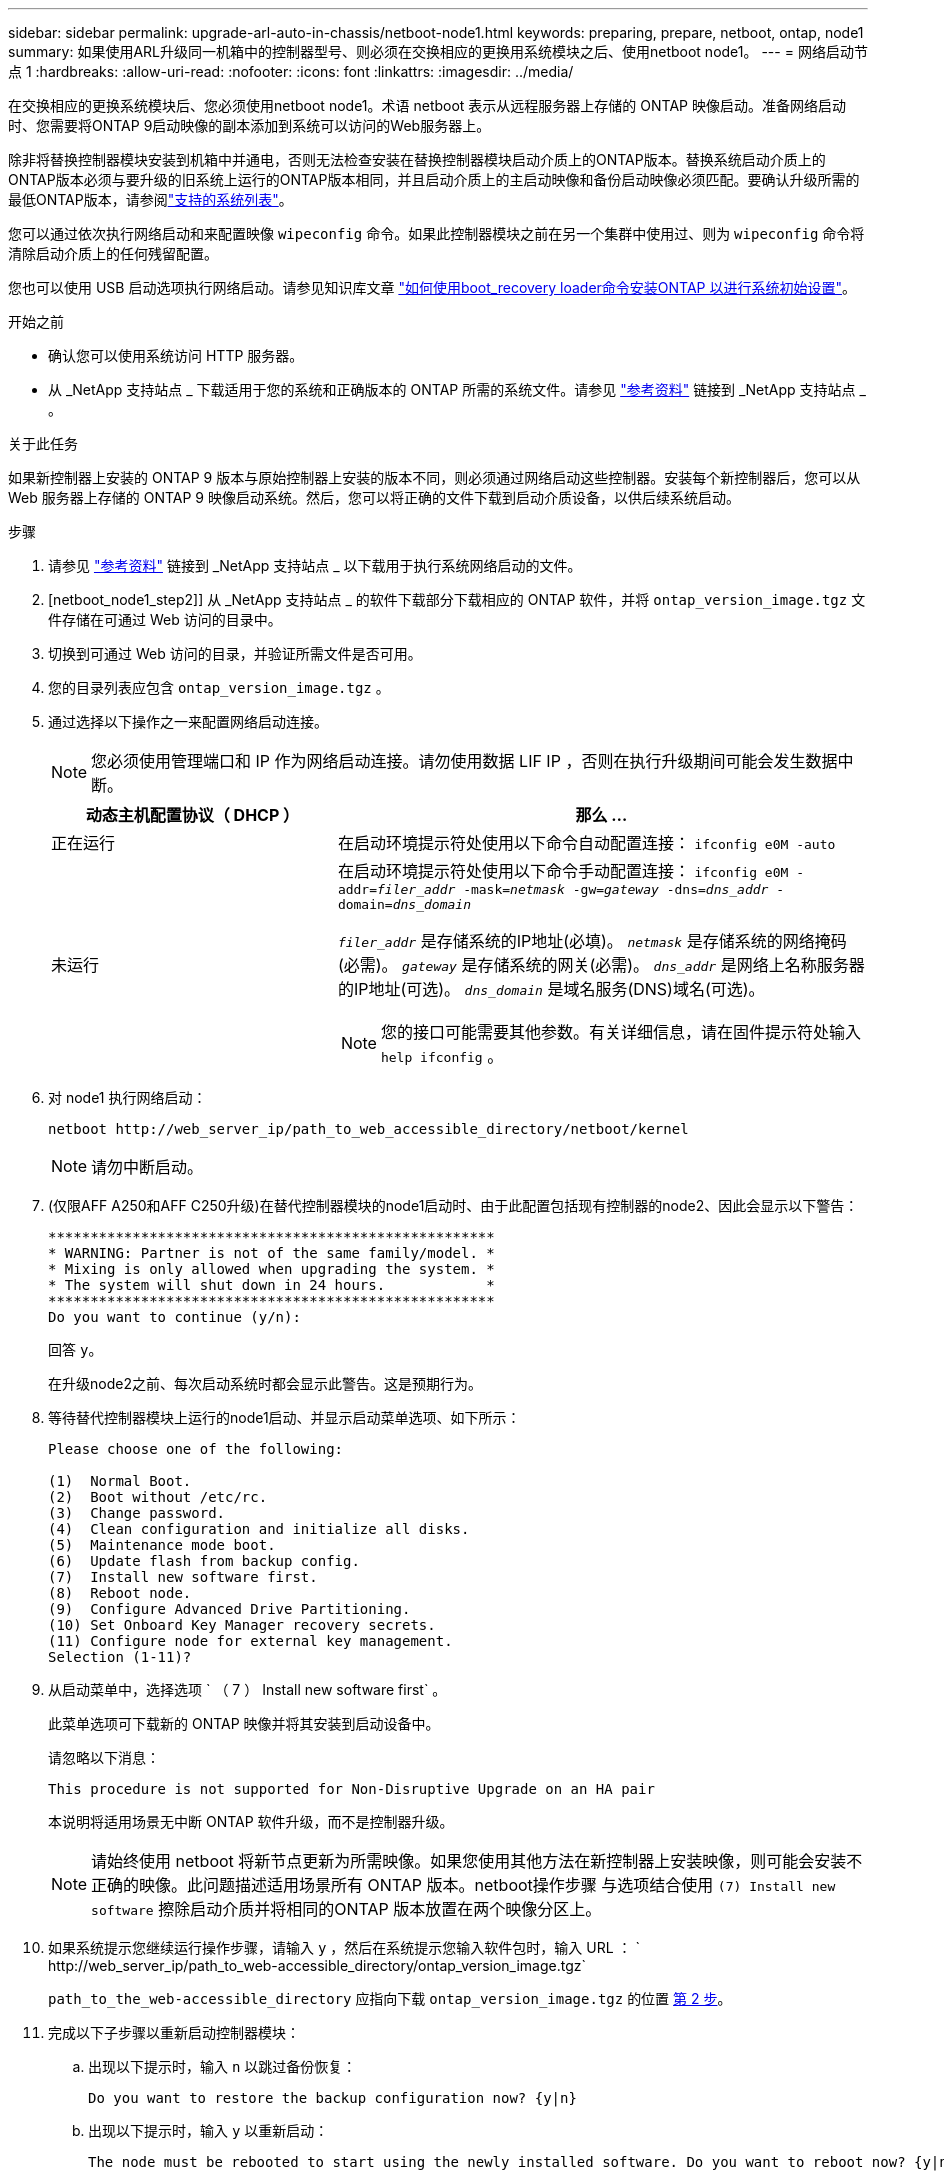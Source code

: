 ---
sidebar: sidebar 
permalink: upgrade-arl-auto-in-chassis/netboot-node1.html 
keywords: preparing, prepare, netboot, ontap, node1 
summary: 如果使用ARL升级同一机箱中的控制器型号、则必须在交换相应的更换用系统模块之后、使用netboot node1。 
---
= 网络启动节点 1
:hardbreaks:
:allow-uri-read: 
:nofooter: 
:icons: font
:linkattrs: 
:imagesdir: ../media/


[role="lead"]
在交换相应的更换系统模块后、您必须使用netboot node1。术语 netboot 表示从远程服务器上存储的 ONTAP 映像启动。准备网络启动时、您需要将ONTAP 9启动映像的副本添加到系统可以访问的Web服务器上。

除非将替换控制器模块安装到机箱中并通电，否则无法检查安装在替换控制器模块启动介质上的ONTAP版本。替换系统启动介质上的ONTAP版本必须与要升级的旧系统上运行的ONTAP版本相同，并且启动介质上的主启动映像和备份启动映像必须匹配。要确认升级所需的最低ONTAP版本，请参阅link:decide_to_use_the_aggregate_relocation_guide.html#supported-systems-in-chassis["支持的系统列表"]。

您可以通过依次执行网络启动和来配置映像 `wipeconfig` 命令。如果此控制器模块之前在另一个集群中使用过、则为 `wipeconfig` 命令将清除启动介质上的任何残留配置。

您也可以使用 USB 启动选项执行网络启动。请参见知识库文章 link:https://kb.netapp.com/Advice_and_Troubleshooting/Data_Storage_Software/ONTAP_OS/How_to_use_the_boot_recovery_LOADER_command_for_installing_ONTAP_for_initial_setup_of_a_system["如何使用boot_recovery loader命令安装ONTAP 以进行系统初始设置"^]。

.开始之前
* 确认您可以使用系统访问 HTTP 服务器。
* 从 _NetApp 支持站点 _ 下载适用于您的系统和正确版本的 ONTAP 所需的系统文件。请参见 link:other_references.html["参考资料"] 链接到 _NetApp 支持站点 _ 。


.关于此任务
如果新控制器上安装的 ONTAP 9 版本与原始控制器上安装的版本不同，则必须通过网络启动这些控制器。安装每个新控制器后，您可以从 Web 服务器上存储的 ONTAP 9 映像启动系统。然后，您可以将正确的文件下载到启动介质设备，以供后续系统启动。

.步骤
. 请参见 link:other_references.html["参考资料"] 链接到 _NetApp 支持站点 _ 以下载用于执行系统网络启动的文件。
. [netboot_node1_step2]] 从 _NetApp 支持站点 _ 的软件下载部分下载相应的 ONTAP 软件，并将 `ontap_version_image.tgz` 文件存储在可通过 Web 访问的目录中。
. 切换到可通过 Web 访问的目录，并验证所需文件是否可用。
. 您的目录列表应包含 `ontap_version_image.tgz` 。
. 通过选择以下操作之一来配置网络启动连接。
+

NOTE: 您必须使用管理端口和 IP 作为网络启动连接。请勿使用数据 LIF IP ，否则在执行升级期间可能会发生数据中断。

+
[cols="35,65"]
|===
| 动态主机配置协议（ DHCP ） | 那么 ... 


| 正在运行 | 在启动环境提示符处使用以下命令自动配置连接： `ifconfig e0M -auto` 


| 未运行  a| 
在启动环境提示符处使用以下命令手动配置连接：
`ifconfig e0M -addr=_filer_addr_ -mask=_netmask_ -gw=_gateway_ -dns=_dns_addr_ -domain=_dns_domain_`

`_filer_addr_` 是存储系统的IP地址(必填)。
`_netmask_` 是存储系统的网络掩码(必需)。
`_gateway_` 是存储系统的网关(必需)。
`_dns_addr_` 是网络上名称服务器的IP地址(可选)。
`_dns_domain_` 是域名服务(DNS)域名(可选)。


NOTE: 您的接口可能需要其他参数。有关详细信息，请在固件提示符处输入 `help ifconfig` 。

|===
. 对 node1 执行网络启动：
+
`netboot \http://web_server_ip/path_to_web_accessible_directory/netboot/kernel`

+

NOTE: 请勿中断启动。

. (仅限AFF A250和AFF C250升级)在替代控制器模块的node1启动时、由于此配置包括现有控制器的node2、因此会显示以下警告：
+
[listing]
----
*****************************************************
* WARNING: Partner is not of the same family/model. *
* Mixing is only allowed when upgrading the system. *
* The system will shut down in 24 hours.            *
*****************************************************
Do you want to continue (y/n):
----
+
回答 `y`。

+
在升级node2之前、每次启动系统时都会显示此警告。这是预期行为。

. 等待替代控制器模块上运行的node1启动、并显示启动菜单选项、如下所示：
+
[listing]
----
Please choose one of the following:

(1)  Normal Boot.
(2)  Boot without /etc/rc.
(3)  Change password.
(4)  Clean configuration and initialize all disks.
(5)  Maintenance mode boot.
(6)  Update flash from backup config.
(7)  Install new software first.
(8)  Reboot node.
(9)  Configure Advanced Drive Partitioning.
(10) Set Onboard Key Manager recovery secrets.
(11) Configure node for external key management.
Selection (1-11)?
----
. 从启动菜单中，选择选项 ` （ 7 ） Install new software first` 。
+
此菜单选项可下载新的 ONTAP 映像并将其安装到启动设备中。

+
请忽略以下消息：

+
`This procedure is not supported for Non-Disruptive Upgrade on an HA pair`

+
本说明将适用场景无中断 ONTAP 软件升级，而不是控制器升级。

+

NOTE: 请始终使用 netboot 将新节点更新为所需映像。如果您使用其他方法在新控制器上安装映像，则可能会安装不正确的映像。此问题描述适用场景所有 ONTAP 版本。netboot操作步骤 与选项结合使用 `(7) Install new software` 擦除启动介质并将相同的ONTAP 版本放置在两个映像分区上。

. 如果系统提示您继续运行操作步骤，请输入 `y` ，然后在系统提示您输入软件包时，输入 URL ： ` \http://web_server_ip/path_to_web-accessible_directory/ontap_version_image.tgz`
+
`path_to_the_web-accessible_directory` 应指向下载 `ontap_version_image.tgz` 的位置 <<netboot_node1_step2,第 2 步>>。

. 完成以下子步骤以重新启动控制器模块：
+
.. 出现以下提示时，输入 `n` 以跳过备份恢复：
+
[listing]
----
Do you want to restore the backup configuration now? {y|n}
----
.. 出现以下提示时，输入 `y` 以重新启动：
+
[listing]
----
The node must be rebooted to start using the newly installed software. Do you want to reboot now? {y|n}
----
+
控制器模块重新启动，但停留在启动菜单处，因为启动设备已重新格式化，并且必须还原配置数据。



. 清除启动媒体上的所有先前配置。
+
.. 在以下提示符下，运行 `wipeconfig`命令，然后按回车键：
+
[listing]
----
Please choose one of the following:

(1)  Normal Boot.
(2)  Boot without /etc/rc.
(3)  Change password.
(4)  Clean configuration and initialize all disks.
(5)  Maintenance mode boot.
(6)  Update flash from backup config.
(7)  Install new software first.
(8)  Reboot node.
(9)  Configure Advanced Drive Partitioning.
(10) Set Onboard Key Manager recovery secrets.
(11) Configure node for external key management.
Selection (1-11)? wipeconfig
----
.. 当您看到以下消息时，问题解答 `yes` ：
+
[listing]
----
This will delete critical system configuration, including cluster membership.
Warning: do not run this option on a HA node that has been taken over.
Are you sure you want to continue?:
----
.. 节点将重新启动以完成 `wipeconfig` ，然后停留在启动菜单处。
+

NOTE: 等待节点完成启动菜单后停止 `wipeconfig`手术。



. 从启动菜单中选择选项 `5` 以转到维护模式。问题解答 `yes` 显示提示符，直到节点在维护模式下停止，并且命令提示符为 ` *` 。
. 验证控制器和机箱是否配置为 `ha` ：
+
`ha-config show`

+
以下示例显示了 `ha-config show` 命令的输出：

+
[listing]
----
Chassis HA configuration: ha
Controller HA configuration: ha
----
. 如果控制器和机箱未配置为 `ha` ，请使用以下命令更正配置：
+
`ha-config modify controller ha`

+
`ha-config modify chassis ha`

. 验证 `ha-config` 设置：
+
`ha-config show`

+
[listing]
----
Chassis HA configuration: ha
Controller HA configuration: ha
----
. 暂停 node1 ：
+
`halt`

+
node1 应在 LOADER 提示符处停止。

. 在 node2 上，检查系统日期，时间和时区：
+
`dATE`

. 在 node1 上，在启动环境提示符处使用以下命令检查日期：
+
`s如何选择日期`

. 如有必要，请在 node1 上设置日期：
+
`set date _MM/dd/yyy_`

+

NOTE: 在 node1 上设置相应的 UTC 日期。

. 在 node1 上，在启动环境提示符处使用以下命令检查时间：
+
`s时间`

. 如有必要，请在 node1 上设置时间：
+
`set time _hh：mm：ss_`

+

NOTE: 在 node1 上设置相应的 UTC 时间。

. 在 node1 上设置配对系统 ID ：
+
`setenv partner-sysid _node2_sysid_`

+
对于node1、为 `partner-sysid` 必须为node2的。您可以从获取node2系统ID `node show -node _node2_` node2上的命令输出。

+
.. 保存设置：
+
`saveenv`



. 在 node1 上的 LOADER 提示符处，验证 node1 的 `partner-sysid` ：
+
`printenv partner-sysid`


